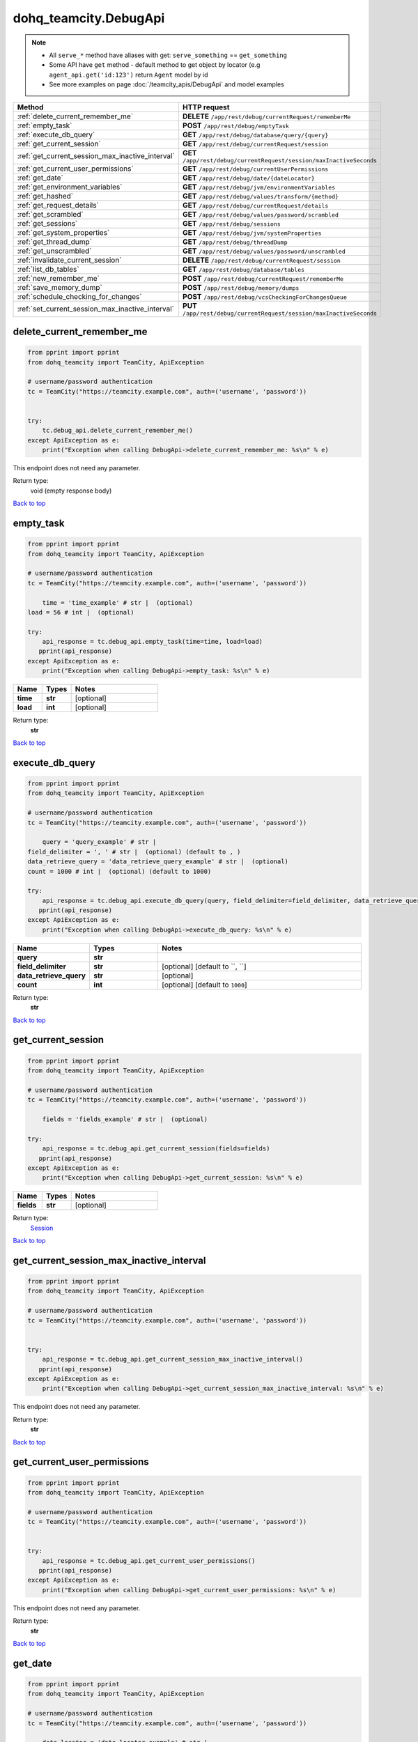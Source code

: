dohq_teamcity.DebugApi
######################################

.. note::

   + All ``serve_*`` method have aliases with get: ``serve_something`` == ``get_something``
   + Some API have ``get`` method - default method to get object by locator (e.g ``agent_api.get('id:123')`` return ``Agent`` model by id
   + See more examples on page :doc:`/teamcity_apis/DebugApi` and model examples

.. list-table::
   :widths: 20 80
   :header-rows: 1

   * - Method
     - HTTP request
   * - :ref:`delete_current_remember_me`
     - **DELETE** ``/app/rest/debug/currentRequest/rememberMe``
   * - :ref:`empty_task`
     - **POST** ``/app/rest/debug/emptyTask``
   * - :ref:`execute_db_query`
     - **GET** ``/app/rest/debug/database/query/{query}``
   * - :ref:`get_current_session`
     - **GET** ``/app/rest/debug/currentRequest/session``
   * - :ref:`get_current_session_max_inactive_interval`
     - **GET** ``/app/rest/debug/currentRequest/session/maxInactiveSeconds``
   * - :ref:`get_current_user_permissions`
     - **GET** ``/app/rest/debug/currentUserPermissions``
   * - :ref:`get_date`
     - **GET** ``/app/rest/debug/date/{dateLocator}``
   * - :ref:`get_environment_variables`
     - **GET** ``/app/rest/debug/jvm/environmentVariables``
   * - :ref:`get_hashed`
     - **GET** ``/app/rest/debug/values/transform/{method}``
   * - :ref:`get_request_details`
     - **GET** ``/app/rest/debug/currentRequest/details``
   * - :ref:`get_scrambled`
     - **GET** ``/app/rest/debug/values/password/scrambled``
   * - :ref:`get_sessions`
     - **GET** ``/app/rest/debug/sessions``
   * - :ref:`get_system_properties`
     - **GET** ``/app/rest/debug/jvm/systemProperties``
   * - :ref:`get_thread_dump`
     - **GET** ``/app/rest/debug/threadDump``
   * - :ref:`get_unscrambled`
     - **GET** ``/app/rest/debug/values/password/unscrambled``
   * - :ref:`invalidate_current_session`
     - **DELETE** ``/app/rest/debug/currentRequest/session``
   * - :ref:`list_db_tables`
     - **GET** ``/app/rest/debug/database/tables``
   * - :ref:`new_remember_me`
     - **POST** ``/app/rest/debug/currentRequest/rememberMe``
   * - :ref:`save_memory_dump`
     - **POST** ``/app/rest/debug/memory/dumps``
   * - :ref:`schedule_checking_for_changes`
     - **POST** ``/app/rest/debug/vcsCheckingForChangesQueue``
   * - :ref:`set_current_session_max_inactive_interval`
     - **PUT** ``/app/rest/debug/currentRequest/session/maxInactiveSeconds``

.. _delete_current_remember_me:

delete_current_remember_me
-----------------

.. code-block:: python

    from pprint import pprint
    from dohq_teamcity import TeamCity, ApiException

    # username/password authentication
    tc = TeamCity("https://teamcity.example.com", auth=('username', 'password'))

    
    try:
        tc.debug_api.delete_current_remember_me()
    except ApiException as e:
        print("Exception when calling DebugApi->delete_current_remember_me: %s\n" % e)


This endpoint does not need any parameter.

Return type:
    void (empty response body)

`Back to top <#>`_

.. _empty_task:

empty_task
-----------------

.. code-block:: python

    from pprint import pprint
    from dohq_teamcity import TeamCity, ApiException

    # username/password authentication
    tc = TeamCity("https://teamcity.example.com", auth=('username', 'password'))

        time = 'time_example' # str |  (optional)
    load = 56 # int |  (optional)

    try:
        api_response = tc.debug_api.empty_task(time=time, load=load)
       pprint(api_response)
    except ApiException as e:
        print("Exception when calling DebugApi->empty_task: %s\n" % e)



.. list-table::
   :widths: 20 20 60
   :header-rows: 1

   * - Name
     - Types
     - Notes

   * - **time**
     - **str**
     - [optional] 
   * - **load**
     - **int**
     - [optional] 

Return type:
    **str**

`Back to top <#>`_

.. _execute_db_query:

execute_db_query
-----------------

.. code-block:: python

    from pprint import pprint
    from dohq_teamcity import TeamCity, ApiException

    # username/password authentication
    tc = TeamCity("https://teamcity.example.com", auth=('username', 'password'))

        query = 'query_example' # str | 
    field_delimiter = ', ' # str |  (optional) (default to , )
    data_retrieve_query = 'data_retrieve_query_example' # str |  (optional)
    count = 1000 # int |  (optional) (default to 1000)

    try:
        api_response = tc.debug_api.execute_db_query(query, field_delimiter=field_delimiter, data_retrieve_query=data_retrieve_query, count=count)
       pprint(api_response)
    except ApiException as e:
        print("Exception when calling DebugApi->execute_db_query: %s\n" % e)



.. list-table::
   :widths: 20 20 60
   :header-rows: 1

   * - Name
     - Types
     - Notes

   * - **query**
     - **str**
     - 
   * - **field_delimiter**
     - **str**
     - [optional] [default to ``, ``]
   * - **data_retrieve_query**
     - **str**
     - [optional] 
   * - **count**
     - **int**
     - [optional] [default to ``1000``]

Return type:
    **str**

`Back to top <#>`_

.. _get_current_session:

get_current_session
-----------------

.. code-block:: python

    from pprint import pprint
    from dohq_teamcity import TeamCity, ApiException

    # username/password authentication
    tc = TeamCity("https://teamcity.example.com", auth=('username', 'password'))

        fields = 'fields_example' # str |  (optional)

    try:
        api_response = tc.debug_api.get_current_session(fields=fields)
       pprint(api_response)
    except ApiException as e:
        print("Exception when calling DebugApi->get_current_session: %s\n" % e)



.. list-table::
   :widths: 20 20 60
   :header-rows: 1

   * - Name
     - Types
     - Notes

   * - **fields**
     - **str**
     - [optional] 

Return type:
    `Session <../models/Session.html>`_

`Back to top <#>`_

.. _get_current_session_max_inactive_interval:

get_current_session_max_inactive_interval
-----------------

.. code-block:: python

    from pprint import pprint
    from dohq_teamcity import TeamCity, ApiException

    # username/password authentication
    tc = TeamCity("https://teamcity.example.com", auth=('username', 'password'))

    
    try:
        api_response = tc.debug_api.get_current_session_max_inactive_interval()
       pprint(api_response)
    except ApiException as e:
        print("Exception when calling DebugApi->get_current_session_max_inactive_interval: %s\n" % e)


This endpoint does not need any parameter.

Return type:
    **str**

`Back to top <#>`_

.. _get_current_user_permissions:

get_current_user_permissions
-----------------

.. code-block:: python

    from pprint import pprint
    from dohq_teamcity import TeamCity, ApiException

    # username/password authentication
    tc = TeamCity("https://teamcity.example.com", auth=('username', 'password'))

    
    try:
        api_response = tc.debug_api.get_current_user_permissions()
       pprint(api_response)
    except ApiException as e:
        print("Exception when calling DebugApi->get_current_user_permissions: %s\n" % e)


This endpoint does not need any parameter.

Return type:
    **str**

`Back to top <#>`_

.. _get_date:

get_date
-----------------

.. code-block:: python

    from pprint import pprint
    from dohq_teamcity import TeamCity, ApiException

    # username/password authentication
    tc = TeamCity("https://teamcity.example.com", auth=('username', 'password'))

        date_locator = 'date_locator_example' # str | 
    format = 'format_example' # str |  (optional)
    timezone = 'timezone_example' # str |  (optional)

    try:
        api_response = tc.debug_api.get_date(date_locator, format=format, timezone=timezone)
       pprint(api_response)
    except ApiException as e:
        print("Exception when calling DebugApi->get_date: %s\n" % e)



.. list-table::
   :widths: 20 20 60
   :header-rows: 1

   * - Name
     - Types
     - Notes

   * - **date_locator**
     - **str**
     - 
   * - **format**
     - **str**
     - [optional] 
   * - **timezone**
     - **str**
     - [optional] 

Return type:
    **str**

`Back to top <#>`_

.. _get_environment_variables:

get_environment_variables
-----------------

.. code-block:: python

    from pprint import pprint
    from dohq_teamcity import TeamCity, ApiException

    # username/password authentication
    tc = TeamCity("https://teamcity.example.com", auth=('username', 'password'))

        fields = 'fields_example' # str |  (optional)

    try:
        api_response = tc.debug_api.get_environment_variables(fields=fields)
       pprint(api_response)
    except ApiException as e:
        print("Exception when calling DebugApi->get_environment_variables: %s\n" % e)



.. list-table::
   :widths: 20 20 60
   :header-rows: 1

   * - Name
     - Types
     - Notes

   * - **fields**
     - **str**
     - [optional] 

Return type:
    `Properties <../models/Properties.html>`_

`Back to top <#>`_

.. _get_hashed:

get_hashed
-----------------

.. code-block:: python

    from pprint import pprint
    from dohq_teamcity import TeamCity, ApiException

    # username/password authentication
    tc = TeamCity("https://teamcity.example.com", auth=('username', 'password'))

        method = 'method_example' # str | 
    value = 'value_example' # str |  (optional)

    try:
        api_response = tc.debug_api.get_hashed(method, value=value)
       pprint(api_response)
    except ApiException as e:
        print("Exception when calling DebugApi->get_hashed: %s\n" % e)



.. list-table::
   :widths: 20 20 60
   :header-rows: 1

   * - Name
     - Types
     - Notes

   * - **method**
     - **str**
     - 
   * - **value**
     - **str**
     - [optional] 

Return type:
    **str**

`Back to top <#>`_

.. _get_request_details:

get_request_details
-----------------

.. code-block:: python

    from pprint import pprint
    from dohq_teamcity import TeamCity, ApiException

    # username/password authentication
    tc = TeamCity("https://teamcity.example.com", auth=('username', 'password'))

    
    try:
        api_response = tc.debug_api.get_request_details()
       pprint(api_response)
    except ApiException as e:
        print("Exception when calling DebugApi->get_request_details: %s\n" % e)


This endpoint does not need any parameter.

Return type:
    **str**

`Back to top <#>`_

.. _get_scrambled:

get_scrambled
-----------------

.. code-block:: python

    from pprint import pprint
    from dohq_teamcity import TeamCity, ApiException

    # username/password authentication
    tc = TeamCity("https://teamcity.example.com", auth=('username', 'password'))

        value = 'value_example' # str |  (optional)

    try:
        api_response = tc.debug_api.get_scrambled(value=value)
       pprint(api_response)
    except ApiException as e:
        print("Exception when calling DebugApi->get_scrambled: %s\n" % e)



.. list-table::
   :widths: 20 20 60
   :header-rows: 1

   * - Name
     - Types
     - Notes

   * - **value**
     - **str**
     - [optional] 

Return type:
    **str**

`Back to top <#>`_

.. _get_sessions:

get_sessions
-----------------

.. code-block:: python

    from pprint import pprint
    from dohq_teamcity import TeamCity, ApiException

    # username/password authentication
    tc = TeamCity("https://teamcity.example.com", auth=('username', 'password'))

        manager = 789 # int |  (optional)
    fields = 'fields_example' # str |  (optional)

    try:
        api_response = tc.debug_api.get_sessions(manager=manager, fields=fields)
       pprint(api_response)
    except ApiException as e:
        print("Exception when calling DebugApi->get_sessions: %s\n" % e)



.. list-table::
   :widths: 20 20 60
   :header-rows: 1

   * - Name
     - Types
     - Notes

   * - **manager**
     - **int**
     - [optional] 
   * - **fields**
     - **str**
     - [optional] 

Return type:
    `Sessions <../models/Sessions.html>`_

`Back to top <#>`_

.. _get_system_properties:

get_system_properties
-----------------

.. code-block:: python

    from pprint import pprint
    from dohq_teamcity import TeamCity, ApiException

    # username/password authentication
    tc = TeamCity("https://teamcity.example.com", auth=('username', 'password'))

        fields = 'fields_example' # str |  (optional)

    try:
        api_response = tc.debug_api.get_system_properties(fields=fields)
       pprint(api_response)
    except ApiException as e:
        print("Exception when calling DebugApi->get_system_properties: %s\n" % e)



.. list-table::
   :widths: 20 20 60
   :header-rows: 1

   * - Name
     - Types
     - Notes

   * - **fields**
     - **str**
     - [optional] 

Return type:
    `Properties <../models/Properties.html>`_

`Back to top <#>`_

.. _get_thread_dump:

get_thread_dump
-----------------

.. code-block:: python

    from pprint import pprint
    from dohq_teamcity import TeamCity, ApiException

    # username/password authentication
    tc = TeamCity("https://teamcity.example.com", auth=('username', 'password'))

        locked_monitors = 'locked_monitors_example' # str |  (optional)
    locked_synchronizers = 'locked_synchronizers_example' # str |  (optional)
    detect_locks = 'detect_locks_example' # str |  (optional)

    try:
        api_response = tc.debug_api.get_thread_dump(locked_monitors=locked_monitors, locked_synchronizers=locked_synchronizers, detect_locks=detect_locks)
       pprint(api_response)
    except ApiException as e:
        print("Exception when calling DebugApi->get_thread_dump: %s\n" % e)



.. list-table::
   :widths: 20 20 60
   :header-rows: 1

   * - Name
     - Types
     - Notes

   * - **locked_monitors**
     - **str**
     - [optional] 
   * - **locked_synchronizers**
     - **str**
     - [optional] 
   * - **detect_locks**
     - **str**
     - [optional] 

Return type:
    **str**

`Back to top <#>`_

.. _get_unscrambled:

get_unscrambled
-----------------

.. code-block:: python

    from pprint import pprint
    from dohq_teamcity import TeamCity, ApiException

    # username/password authentication
    tc = TeamCity("https://teamcity.example.com", auth=('username', 'password'))

        value = 'value_example' # str |  (optional)

    try:
        api_response = tc.debug_api.get_unscrambled(value=value)
       pprint(api_response)
    except ApiException as e:
        print("Exception when calling DebugApi->get_unscrambled: %s\n" % e)



.. list-table::
   :widths: 20 20 60
   :header-rows: 1

   * - Name
     - Types
     - Notes

   * - **value**
     - **str**
     - [optional] 

Return type:
    **str**

`Back to top <#>`_

.. _invalidate_current_session:

invalidate_current_session
-----------------

.. code-block:: python

    from pprint import pprint
    from dohq_teamcity import TeamCity, ApiException

    # username/password authentication
    tc = TeamCity("https://teamcity.example.com", auth=('username', 'password'))

    
    try:
        tc.debug_api.invalidate_current_session()
    except ApiException as e:
        print("Exception when calling DebugApi->invalidate_current_session: %s\n" % e)


This endpoint does not need any parameter.

Return type:
    void (empty response body)

`Back to top <#>`_

.. _list_db_tables:

list_db_tables
-----------------

.. code-block:: python

    from pprint import pprint
    from dohq_teamcity import TeamCity, ApiException

    # username/password authentication
    tc = TeamCity("https://teamcity.example.com", auth=('username', 'password'))

    
    try:
        api_response = tc.debug_api.list_db_tables()
       pprint(api_response)
    except ApiException as e:
        print("Exception when calling DebugApi->list_db_tables: %s\n" % e)


This endpoint does not need any parameter.

Return type:
    **str**

`Back to top <#>`_

.. _new_remember_me:

new_remember_me
-----------------

.. code-block:: python

    from pprint import pprint
    from dohq_teamcity import TeamCity, ApiException

    # username/password authentication
    tc = TeamCity("https://teamcity.example.com", auth=('username', 'password'))

    
    try:
        api_response = tc.debug_api.new_remember_me()
       pprint(api_response)
    except ApiException as e:
        print("Exception when calling DebugApi->new_remember_me: %s\n" % e)


This endpoint does not need any parameter.

Return type:
    **str**

`Back to top <#>`_

.. _save_memory_dump:

save_memory_dump
-----------------

.. code-block:: python

    from pprint import pprint
    from dohq_teamcity import TeamCity, ApiException

    # username/password authentication
    tc = TeamCity("https://teamcity.example.com", auth=('username', 'password'))

        archived = true # bool |  (optional)

    try:
        api_response = tc.debug_api.save_memory_dump(archived=archived)
       pprint(api_response)
    except ApiException as e:
        print("Exception when calling DebugApi->save_memory_dump: %s\n" % e)



.. list-table::
   :widths: 20 20 60
   :header-rows: 1

   * - Name
     - Types
     - Notes

   * - **archived**
     - **bool**
     - [optional] 

Return type:
    **str**

`Back to top <#>`_

.. _schedule_checking_for_changes:

schedule_checking_for_changes
-----------------

.. code-block:: python

    from pprint import pprint
    from dohq_teamcity import TeamCity, ApiException

    # username/password authentication
    tc = TeamCity("https://teamcity.example.com", auth=('username', 'password'))

        locator = 'locator_example' # str |  (optional)
    requestor = 'requestor_example' # str |  (optional)
    fields = 'fields_example' # str |  (optional)

    try:
        api_response = tc.debug_api.schedule_checking_for_changes(locator=locator, requestor=requestor, fields=fields)
       pprint(api_response)
    except ApiException as e:
        print("Exception when calling DebugApi->schedule_checking_for_changes: %s\n" % e)



.. list-table::
   :widths: 20 20 60
   :header-rows: 1

   * - Name
     - Types
     - Notes

   * - **locator**
     - **str**
     - [optional] 
   * - **requestor**
     - **str**
     - [optional] 
   * - **fields**
     - **str**
     - [optional] 

Return type:
    `VcsRootInstances <../models/VcsRootInstances.html>`_

`Back to top <#>`_

.. _set_current_session_max_inactive_interval:

set_current_session_max_inactive_interval
-----------------

.. code-block:: python

    from pprint import pprint
    from dohq_teamcity import TeamCity, ApiException

    # username/password authentication
    tc = TeamCity("https://teamcity.example.com", auth=('username', 'password'))

        body = 'body_example' # str |  (optional)

    try:
        api_response = tc.debug_api.set_current_session_max_inactive_interval(body=body)
       pprint(api_response)
    except ApiException as e:
        print("Exception when calling DebugApi->set_current_session_max_inactive_interval: %s\n" % e)



.. list-table::
   :widths: 20 20 60
   :header-rows: 1

   * - Name
     - Types
     - Notes

   * - **body**
     - **str**
     - [optional] 

Return type:
    **str**

`Back to top <#>`_

